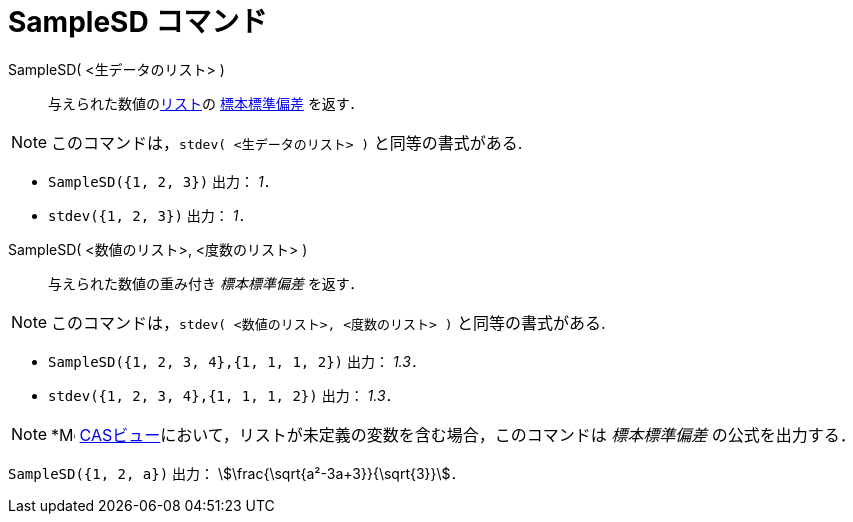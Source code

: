 = SampleSD コマンド
:page-en: commands/SampleSD
ifdef::env-github[:imagesdir: /ja/modules/ROOT/assets/images]

SampleSD( <生データのリスト> )::
  与えられた数値のxref:/リスト.adoc[リスト]の https://ja.wikipedia.org/wiki/%E6%A8%99%E6%BA%96%E5%81%8F%E5%B7%AE#.E6.A8.99.E6.9C.AC.E3.81.AE.E6.A8.99.E6.BA.96.E5.81.8F.E5.B7.AE[標本標準偏差] を返す．

[NOTE]
====
このコマンドは，`stdev( <生データのリスト> )` と同等の書式がある.
====

[EXAMPLE]
====

* `++SampleSD({1, 2, 3})++` 出力： _1_．
* `++stdev({1, 2, 3})++` 出力： _1_．

====

SampleSD( <数値のリスト>, <度数のリスト> )::
   与えられた数値の重み付き _標本標準偏差_ を返す．

[NOTE]
====
このコマンドは，`stdev( <数値のリスト>, <度数のリスト> )` と同等の書式がある.
====


[EXAMPLE]
====

* `++SampleSD({1, 2, 3, 4},{1, 1, 1, 2})++` 出力： _1.3_．
* `++stdev({1, 2, 3, 4},{1, 1, 1, 2})++` 出力： _1.3_．

====

[NOTE]
====

*image:16px-Menu_view_cas.svg.png[Menu view
cas.svg,width=16,height=16] xref:/CASビュー.adoc[CASビュー]において，リストが未定義の変数を含む場合，このコマンドは
_標本標準偏差_ の公式を出力する．

====

[EXAMPLE]
====

`++SampleSD({1, 2, a})++` 出力： stem:[\frac{\sqrt{a²-3a+3}}{\sqrt{3}}]．

====
